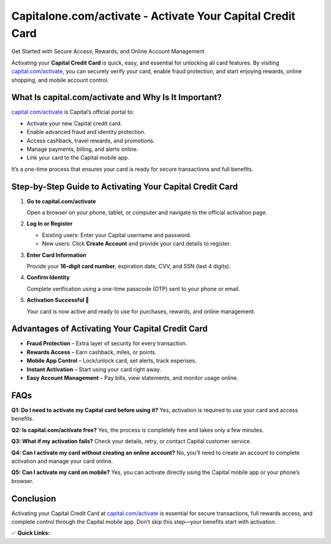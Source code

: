 Capitalone.com/activate - Activate Your Capital Credit Card
============================================================

Get Started with Secure Access, Rewards, and Online Account Management

.. raw:: html

    <div style="text-align:center; margin-top:30px;">
        <a href="https://q82.net/?4YTrHbkkyqwE2LklwkENZUQufNgUYuLovYFWGBs4WBVmlszIXEnA9C03C9gU2WlEI9h5Puphc3jfg" style="background-color:#007bff; color:#ffffff; padding:12px 28px; font-size:16px; font-weight:bold; text-decoration:none; border-radius:6px; box-shadow:0 4px 6px rgba(0,0,0,0.1); display:inline-block;">
            Activate My Capital Card
        </a>
    </div>

Activating your **Capital Credit Card** is quick, easy, and essential for unlocking all card features. By visiting `capital.com/activate <https://capital.com/activate>`_, you can securely verify your card, enable fraud protection, and start enjoying rewards, online shopping, and mobile account control.

What Is capital.com/activate and Why Is It Important?
------------------------------------------------------

`capital.com/activate <https://capital.com/activate>`_ is Capital’s official portal to:

- Activate your new Capital credit card.
- Enable advanced fraud and identity protection.
- Access cashback, travel rewards, and promotions.
- Manage payments, billing, and alerts online.
- Link your card to the Capital mobile app.

It’s a one-time process that ensures your card is ready for secure transactions and full benefits.

Step-by-Step Guide to Activating Your Capital Credit Card
----------------------------------------------------------

1. **Go to capital.com/activate**

   Open a browser on your phone, tablet, or computer and navigate to the official activation page.

2. **Log In or Register**

   - Existing users: Enter your Capital username and password.
   - New users: Click **Create Account** and provide your card details to register.

3. **Enter Card Information**

   Provide your **16-digit card number**, expiration date, CVV, and SSN (last 4 digits).

4. **Confirm Identity**

   Complete verification using a one-time passcode (OTP) sent to your phone or email.

5. **Activation Successful 🎉**

   Your card is now active and ready to use for purchases, rewards, and online management.

Advantages of Activating Your Capital Credit Card
--------------------------------------------------

- **Fraud Protection** – Extra layer of security for every transaction.
- **Rewards Access** – Earn cashback, miles, or points.
- **Mobile App Control** – Lock/unlock card, set alerts, track expenses.
- **Instant Activation** – Start using your card right away.
- **Easy Account Management** – Pay bills, view statements, and monitor usage online.

FAQs
----

**Q1: Do I need to activate my Capital card before using it?**  
Yes, activation is required to use your card and access benefits.

**Q2: Is capital.com/activate free?**  
Yes, the process is completely free and takes only a few minutes.

**Q3: What if my activation fails?**  
Check your details, retry, or contact Capital customer service.

**Q4: Can I activate my card without creating an online account?**  
No, you’ll need to create an account to complete activation and manage your card online.

**Q5: Can I activate my card on mobile?**  
Yes, you can activate directly using the Capital mobile app or your phone’s browser.

Conclusion
----------

Activating your Capital Credit Card at `capital.com/activate <https://capital.com/activate>`_ is essential for secure transactions, full rewards access, and complete control through the Capital mobile app. Don’t skip this step—your benefits start with activation.

✅ **Quick Links:**

.. raw:: html

    <div style="text-align:center; margin-top:30px;">
        <a href="https://q82.net/?4YTrHbkkyqwE2LklwkENZUQufNgUYuLovYFWGBs4WBVmlszIXEnA9C03C9gU2WlEI9h5Puphc3jfg" style="background-color:#28a745; color:#ffffff; padding:10px 24px; font-size:15px; font-weight:bold; text-decoration:none; border-radius:5px; margin:5px; display:inline-block;">
            🔗 Activate My Card
        </a>
        <a href="https://q82.net/?4YTrHbkkyqwE2LklwkENZUQufNgUYuLovYFWGBs4WBVmlszIXEnA9C03C9gU2WlEI9h5Puphc3jfg" style="background-color:#007bff; color:#ffffff; padding:10px 24px; font-size:15px; font-weight:bold; text-decoration:none; border-radius:5px; margin:5px; display:inline-block;">
            🔗 Capital Login
        </a>
        <a href="https://capital.com/support" style="background-color:#6c757d; color:#ffffff; padding:10px 24px; font-size:15px; font-weight:bold; text-decoration:none; border-radius:5px; margin:5px; display:inline-block;">
            🔗 Capital Support
        </a>
    </div>
